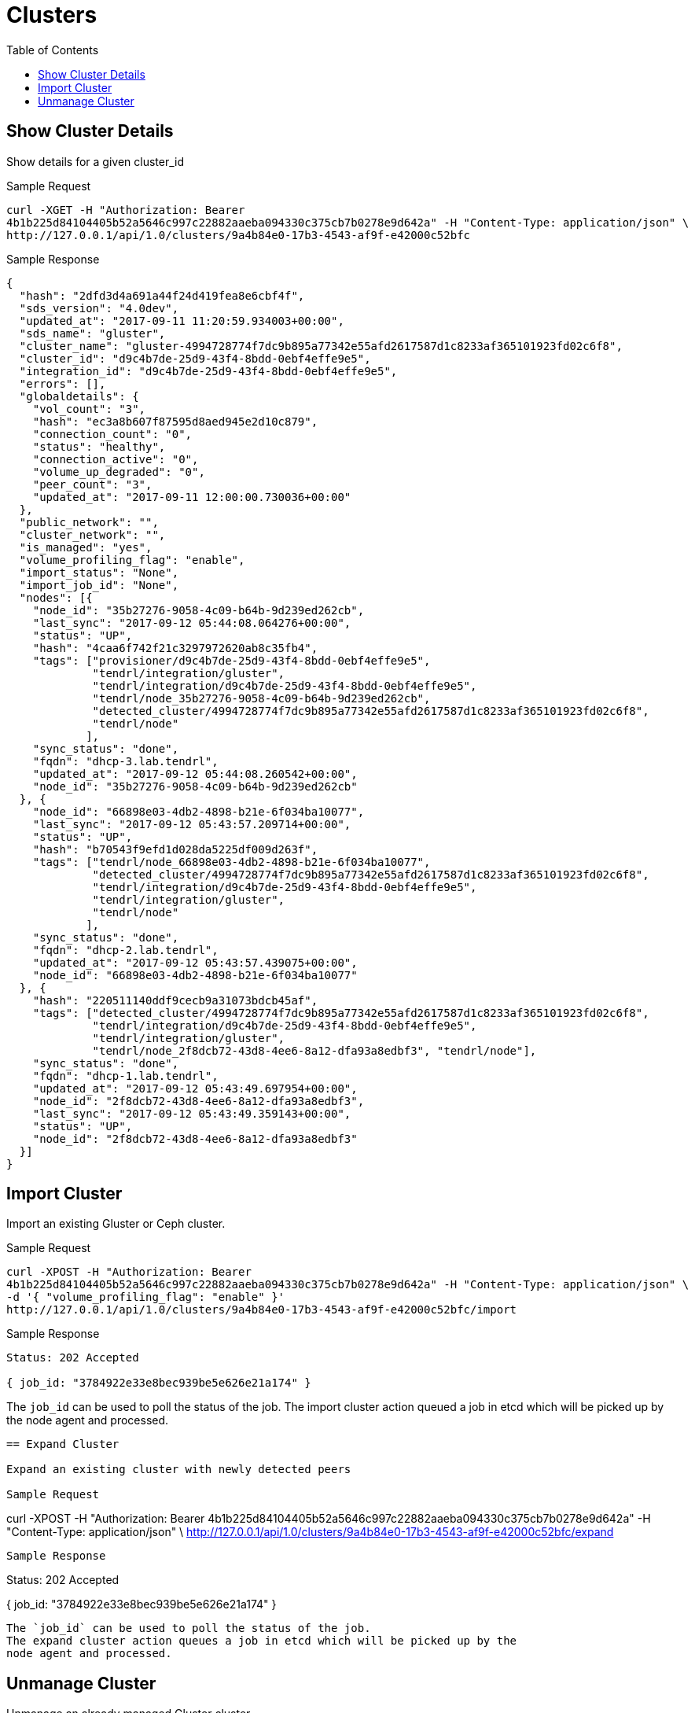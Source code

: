 // vim: tw=79
= Clusters
:toc:

== Show Cluster Details

Show details for a given cluster_id

Sample Request

----------
curl -XGET -H "Authorization: Bearer
4b1b225d84104405b52a5646c997c22882aaeba094330c375cb7b0278e9d642a" -H "Content-Type: application/json" \
http://127.0.0.1/api/1.0/clusters/9a4b84e0-17b3-4543-af9f-e42000c52bfc
----------

Sample Response

----------
{
  "hash": "2dfd3d4a691a44f24d419fea8e6cbf4f",
  "sds_version": "4.0dev",
  "updated_at": "2017-09-11 11:20:59.934003+00:00",
  "sds_name": "gluster",
  "cluster_name": "gluster-4994728774f7dc9b895a77342e55afd2617587d1c8233af365101923fd02c6f8",
  "cluster_id": "d9c4b7de-25d9-43f4-8bdd-0ebf4effe9e5",
  "integration_id": "d9c4b7de-25d9-43f4-8bdd-0ebf4effe9e5",
  "errors": [],
  "globaldetails": {
    "vol_count": "3",
    "hash": "ec3a8b607f87595d8aed945e2d10c879",
    "connection_count": "0",
    "status": "healthy",
    "connection_active": "0",
    "volume_up_degraded": "0",
    "peer_count": "3",
    "updated_at": "2017-09-11 12:00:00.730036+00:00"
  },
  "public_network": "",
  "cluster_network": "",
  "is_managed": "yes",
  "volume_profiling_flag": "enable",
  "import_status": "None",
  "import_job_id": "None",
  "nodes": [{
    "node_id": "35b27276-9058-4c09-b64b-9d239ed262cb",
    "last_sync": "2017-09-12 05:44:08.064276+00:00",
    "status": "UP",
    "hash": "4caa6f742f21c3297972620ab8c35fb4",
    "tags": ["provisioner/d9c4b7de-25d9-43f4-8bdd-0ebf4effe9e5",
             "tendrl/integration/gluster",
             "tendrl/integration/d9c4b7de-25d9-43f4-8bdd-0ebf4effe9e5",
             "tendrl/node_35b27276-9058-4c09-b64b-9d239ed262cb",
             "detected_cluster/4994728774f7dc9b895a77342e55afd2617587d1c8233af365101923fd02c6f8",
             "tendrl/node"
            ],
    "sync_status": "done",
    "fqdn": "dhcp-3.lab.tendrl",
    "updated_at": "2017-09-12 05:44:08.260542+00:00",
    "node_id": "35b27276-9058-4c09-b64b-9d239ed262cb"
  }, {
    "node_id": "66898e03-4db2-4898-b21e-6f034ba10077",
    "last_sync": "2017-09-12 05:43:57.209714+00:00",
    "status": "UP",
    "hash": "b70543f9efd1d028da5225df009d263f",
    "tags": ["tendrl/node_66898e03-4db2-4898-b21e-6f034ba10077",
             "detected_cluster/4994728774f7dc9b895a77342e55afd2617587d1c8233af365101923fd02c6f8",
             "tendrl/integration/d9c4b7de-25d9-43f4-8bdd-0ebf4effe9e5",
             "tendrl/integration/gluster",
             "tendrl/node"
            ],
    "sync_status": "done",
    "fqdn": "dhcp-2.lab.tendrl",
    "updated_at": "2017-09-12 05:43:57.439075+00:00",
    "node_id": "66898e03-4db2-4898-b21e-6f034ba10077"
  }, {
    "hash": "220511140ddf9cecb9a31073bdcb45af",
    "tags": ["detected_cluster/4994728774f7dc9b895a77342e55afd2617587d1c8233af365101923fd02c6f8",
             "tendrl/integration/d9c4b7de-25d9-43f4-8bdd-0ebf4effe9e5",
             "tendrl/integration/gluster",
             "tendrl/node_2f8dcb72-43d8-4ee6-8a12-dfa93a8edbf3", "tendrl/node"],
    "sync_status": "done",
    "fqdn": "dhcp-1.lab.tendrl",
    "updated_at": "2017-09-12 05:43:49.697954+00:00",
    "node_id": "2f8dcb72-43d8-4ee6-8a12-dfa93a8edbf3",
    "last_sync": "2017-09-12 05:43:49.359143+00:00",
    "status": "UP",
    "node_id": "2f8dcb72-43d8-4ee6-8a12-dfa93a8edbf3"
  }]
}
----------

== Import Cluster

Import an existing Gluster or Ceph cluster.

Sample Request

----------
curl -XPOST -H "Authorization: Bearer
4b1b225d84104405b52a5646c997c22882aaeba094330c375cb7b0278e9d642a" -H "Content-Type: application/json" \
-d '{ "volume_profiling_flag": "enable" }'
http://127.0.0.1/api/1.0/clusters/9a4b84e0-17b3-4543-af9f-e42000c52bfc/import
----------

Sample Response

----------
Status: 202 Accepted

{ job_id: "3784922e33e8bec939be5e626e21a174" }
----------

The `job_id` can be used to poll the status of the job.
The import cluster action queued a job in etcd which will be picked up by the
node agent and processed.
----------

== Expand Cluster

Expand an existing cluster with newly detected peers

Sample Request

----------
curl -XPOST -H "Authorization: Bearer
4b1b225d84104405b52a5646c997c22882aaeba094330c375cb7b0278e9d642a" -H "Content-Type: application/json" \
http://127.0.0.1/api/1.0/clusters/9a4b84e0-17b3-4543-af9f-e42000c52bfc/expand
----------

Sample Response

----------
Status: 202 Accepted

{ job_id: "3784922e33e8bec939be5e626e21a174" }
----------

The `job_id` can be used to poll the status of the job.
The expand cluster action queues a job in etcd which will be picked up by the
node agent and processed.

----------

== Unmanage Cluster

Unmanage an already managed Gluster cluster.

Sample Request

----------
curl -XPOST -H "Authorization: Bearer
4b1b225d84104405b52a5646c997c22882aaeba094330c375cb7b0278e9d642a" -H "Content-Type: application/json" \
http://127.0.0.1/api/1.0/clusters/9a4b84e0-17b3-4543-af9f-e42000c52bfc/unmanage
----------

Sample Response

----------
Status: 202 Accepted

{ job_id: "3784922e33e8bec939be5e626e21a174" }
----------

The `job_id` can be used to poll the status of the job.
The unmanage cluster action queued a job in etcd which will be picked up by the
node agent and processed.

----------

== List Clusters

List available clusters

Sample Request

----------
curl -XGET -H "Authorization: Bearer
4b1b225d84104405b52a5646c997c22882aaeba094330c375cb7b0278e9d642a" -H "Content-Type: application/json" \
http://127.0.0.1/api/1.0/clusters
----------

Sample Response

----------
Status: 200 OK
{
  "clusters": [{
    "hash": "2dfd3d4a691a44f24d419fea8e6cbf4f",
    "sds_version": "4.0dev",
    "updated_at": "2017-09-11 11:20:59.934003+00:00",
    "sds_name": "gluster",
    "cluster_name": "gluster-4994728774f7dc9b895a77342e55afd2617587d1c8233af365101923fd02c6f8",
    "cluster_id": "d9c4b7de-25d9-43f4-8bdd-0ebf4effe9e5",
    "integration_id": "d9c4b7de-25d9-43f4-8bdd-0ebf4effe9e5",
    "errors": [],
    "globaldetails": {
      "vol_count": "3",
      "hash": "ec3a8b607f87595d8aed945e2d10c879",
      "connection_count": "0",
      "status": "healthy",
      "connection_active": "0",
      "volume_up_degraded": "0",
      "peer_count": "3",
      "updated_at": "2017-09-11 12:00:00.730036+00:00"
    },
    "public_network": "",
    "cluster_network": "",
    "is_managed": "yes",
    "volume_profiling_flag": "enable",
    "import_status": "None",
    "import_job_id": "None",
    "nodes": [{
      "node_id": "35b27276-9058-4c09-b64b-9d239ed262cb",
      "last_sync": "2017-09-12 05:44:08.064276+00:00",
      "status": "UP",
      "hash": "4caa6f742f21c3297972620ab8c35fb4",
      "tags": ["provisioner/d9c4b7de-25d9-43f4-8bdd-0ebf4effe9e5",
               "tendrl/integration/gluster",
               "tendrl/integration/d9c4b7de-25d9-43f4-8bdd-0ebf4effe9e5",
               "tendrl/node_35b27276-9058-4c09-b64b-9d239ed262cb",
               "detected_cluster/4994728774f7dc9b895a77342e55afd2617587d1c8233af365101923fd02c6f8",
               "tendrl/node"
              ],
      "sync_status": "done",
      "fqdn": "dhcp-3.lab.tendrl",
      "updated_at": "2017-09-12 05:44:08.260542+00:00",
      "node_id": "35b27276-9058-4c09-b64b-9d239ed262cb"
    }, {
      "node_id": "66898e03-4db2-4898-b21e-6f034ba10077",
      "last_sync": "2017-09-12 05:43:57.209714+00:00",
      "status": "UP",
      "hash": "b70543f9efd1d028da5225df009d263f",
      "tags": ["tendrl/node_66898e03-4db2-4898-b21e-6f034ba10077",
               "detected_cluster/4994728774f7dc9b895a77342e55afd2617587d1c8233af365101923fd02c6f8",
               "tendrl/integration/d9c4b7de-25d9-43f4-8bdd-0ebf4effe9e5",
               "tendrl/integration/gluster",
               "tendrl/node"
              ],
      "sync_status": "done",
      "fqdn": "dhcp-2.lab.tendrl",
      "updated_at": "2017-09-12 05:43:57.439075+00:00",
      "node_id": "66898e03-4db2-4898-b21e-6f034ba10077"
    }, {
      "hash": "220511140ddf9cecb9a31073bdcb45af",
      "tags": ["detected_cluster/4994728774f7dc9b895a77342e55afd2617587d1c8233af365101923fd02c6f8",
               "tendrl/integration/d9c4b7de-25d9-43f4-8bdd-0ebf4effe9e5",
               "tendrl/integration/gluster",
               "tendrl/node_2f8dcb72-43d8-4ee6-8a12-dfa93a8edbf3", "tendrl/node"],
      "sync_status": "done",
      "fqdn": "dhcp-1.lab.tendrl",
      "updated_at": "2017-09-12 05:43:49.697954+00:00",
      "node_id": "2f8dcb72-43d8-4ee6-8a12-dfa93a8edbf3",
      "last_sync": "2017-09-12 05:43:49.359143+00:00",
      "status": "UP",
      "node_id": "2f8dcb72-43d8-4ee6-8a12-dfa93a8edbf3"
    }]
  }]
}
----------

== Enable / Disable profiling

Enable or disable volume profiling per cluster

Sample Request

----------
curl -XPUT -H "Authorization: Bearer
4b1b225d84104405b52a5646c997c22882aaeba094330c375cb7b0278e9d642a" -H "Content-Type: application/json" \
-d '{"volume_profiling_flag": "enable"}'
http://127.0.0.1/api/1.0/clusters/9a4b84e0-17b3-4543-af9f-e42000c52bfc/profiling
----------

Sample Response

----------
{
  "hash": "2dfd3d4a691a44f24d419fea8e6cbf4f",
  "sds_version": "4.0dev",
  "updated_at": "2017-09-11 11:20:59.934003+00:00",
  "sds_name": "gluster",
  "cluster_name": "gluster-4994728774f7dc9b895a77342e55afd2617587d1c8233af365101923fd02c6f8",
  "cluster_id": "d9c4b7de-25d9-43f4-8bdd-0ebf4effe9e5",
  "integration_id": "d9c4b7de-25d9-43f4-8bdd-0ebf4effe9e5",
  "errors": [],
  "globaldetails": {
    "vol_count": "3",
    "hash": "ec3a8b607f87595d8aed945e2d10c879",
    "connection_count": "0",
    "status": "healthy",
    "connection_active": "0",
    "volume_up_degraded": "0",
    "peer_count": "3",
    "updated_at": "2017-09-11 12:00:00.730036+00:00"
  },
  "public_network": "",
  "cluster_network": "",
  "is_managed": "yes",
  "volume_profiling_flag": "enable",
  "import_status": "None",
  "import_job_id": "None",
  "nodes": [{
    "node_id": "35b27276-9058-4c09-b64b-9d239ed262cb",
    "last_sync": "2017-09-12 05:44:08.064276+00:00",
    "status": "UP",
    "hash": "4caa6f742f21c3297972620ab8c35fb4",
    "tags": ["provisioner/d9c4b7de-25d9-43f4-8bdd-0ebf4effe9e5",
             "tendrl/integration/gluster",
             "tendrl/integration/d9c4b7de-25d9-43f4-8bdd-0ebf4effe9e5",
             "tendrl/node_35b27276-9058-4c09-b64b-9d239ed262cb",
             "detected_cluster/4994728774f7dc9b895a77342e55afd2617587d1c8233af365101923fd02c6f8",
             "tendrl/node"
            ],
    "sync_status": "done",
    "fqdn": "dhcp-3.lab.tendrl",
    "updated_at": "2017-09-12 05:44:08.260542+00:00",
    "node_id": "35b27276-9058-4c09-b64b-9d239ed262cb"
  }, {
    "node_id": "66898e03-4db2-4898-b21e-6f034ba10077",
    "last_sync": "2017-09-12 05:43:57.209714+00:00",
    "status": "UP",
    "hash": "b70543f9efd1d028da5225df009d263f",
    "tags": ["tendrl/node_66898e03-4db2-4898-b21e-6f034ba10077",
             "detected_cluster/4994728774f7dc9b895a77342e55afd2617587d1c8233af365101923fd02c6f8",
             "tendrl/integration/d9c4b7de-25d9-43f4-8bdd-0ebf4effe9e5",
             "tendrl/integration/gluster",
             "tendrl/node"
            ],
    "sync_status": "done",
    "fqdn": "dhcp-2.lab.tendrl",
    "updated_at": "2017-09-12 05:43:57.439075+00:00",
    "node_id": "66898e03-4db2-4898-b21e-6f034ba10077"
  }, {
    "hash": "220511140ddf9cecb9a31073bdcb45af",
    "tags": ["detected_cluster/4994728774f7dc9b895a77342e55afd2617587d1c8233af365101923fd02c6f8",
             "tendrl/integration/d9c4b7de-25d9-43f4-8bdd-0ebf4effe9e5",
             "tendrl/integration/gluster",
             "tendrl/node_2f8dcb72-43d8-4ee6-8a12-dfa93a8edbf3", "tendrl/node"],
    "sync_status": "done",
    "fqdn": "dhcp-1.lab.tendrl",
    "updated_at": "2017-09-12 05:43:49.697954+00:00",
    "node_id": "2f8dcb72-43d8-4ee6-8a12-dfa93a8edbf3",
    "last_sync": "2017-09-12 05:43:49.359143+00:00",
    "status": "UP",
    "node_id": "2f8dcb72-43d8-4ee6-8a12-dfa93a8edbf3"
  }]
}
----------
